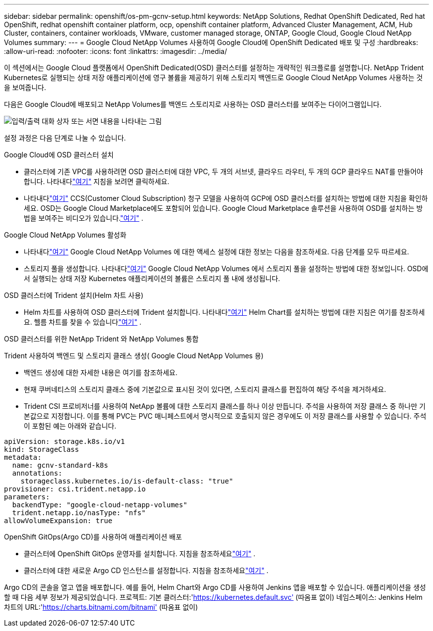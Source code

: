 ---
sidebar: sidebar 
permalink: openshift/os-pm-gcnv-setup.html 
keywords: NetApp Solutions, Redhat OpenShift Dedicated, Red hat OpenShift, redhat openshift container platform, ocp, openshift container platform, Advanced Cluster Management, ACM, Hub Cluster, containers, container workloads, VMware, customer managed storage, ONTAP, Google Cloud, Google Cloud NetApp Volumes 
summary:  
---
= Google Cloud NetApp Volumes 사용하여 Google Cloud에 OpenShift Dedicated 배포 및 구성
:hardbreaks:
:allow-uri-read: 
:nofooter: 
:icons: font
:linkattrs: 
:imagesdir: ../media/


[role="lead"]
이 섹션에서는 Google Cloud 플랫폼에서 OpenShift Dedicated(OSD) 클러스터를 설정하는 개략적인 워크플로를 설명합니다.  NetApp Trident Kubernetes로 실행되는 상태 저장 애플리케이션에 영구 볼륨을 제공하기 위해 스토리지 백엔드로 Google Cloud NetApp Volumes 사용하는 것을 보여줍니다.

다음은 Google Cloud에 배포되고 NetApp Volumes를 백엔드 스토리지로 사용하는 OSD 클러스터를 보여주는 다이어그램입니다.

image:rhhc-osd-with-gcnv.png["입력/출력 대화 상자 또는 서면 내용을 나타내는 그림"]

설정 과정은 다음 단계로 나눌 수 있습니다.

.Google Cloud에 OSD 클러스터 설치
* 클러스터에 기존 VPC를 사용하려면 OSD 클러스터에 대한 VPC, 두 개의 서브넷, 클라우드 라우터, 두 개의 GCP 클라우드 NAT를 만들어야 합니다.  나타내다link:https://cloud.redhat.com/experts/gcp/osd_preexisting_vpc/["여기"] 지침을 보려면 클릭하세요.
* 나타내다link:https://docs.openshift.com/dedicated/osd_install_access_delete_cluster/creating-a-gcp-cluster.html#osd-create-gcp-cluster-ccs_osd-creating-a-cluster-on-gcp["여기"] CCS(Customer Cloud Subscription) 청구 모델을 사용하여 GCP에 OSD 클러스터를 설치하는 방법에 대한 지침을 확인하세요.  OSD는 Google Cloud Marketplace에도 포함되어 있습니다.  Google Cloud Marketplace 솔루션을 사용하여 OSD를 설치하는 방법을 보여주는 비디오가 있습니다.link:https://www.youtube.com/watch?v=p9KBFvMDQJM["여기"] .


.Google Cloud NetApp Volumes 활성화
* 나타내다link:https://cloud.google.com/netapp/volumes/docs/get-started/configure-access/workflow["여기"] Google Cloud NetApp Volumes 에 대한 액세스 설정에 대한 정보는 다음을 참조하세요.  다음 단계를 모두 따르세요.
* 스토리지 풀을 생성합니다.  나타내다link:https://cloud.google.com/netapp/volumes/docs/get-started/quickstarts/create-storage-pool#create_a_storage_pool["여기"] Google Cloud NetApp Volumes 에서 스토리지 풀을 설정하는 방법에 대한 정보입니다.  OSD에서 실행되는 상태 저장 Kubernetes 애플리케이션의 볼륨은 스토리지 풀 내에 생성됩니다.


.OSD 클러스터에 Trident 설치(Helm 차트 사용)
* Helm 차트를 사용하여 OSD 클러스터에 Trident 설치합니다.  나타내다link:https://docs.netapp.com/us-en/trident/trident-get-started/kubernetes-deploy-helm.html#critical-information-about-astra-trident-24-06["여기"] Helm Chart를 설치하는 방법에 대한 지침은 여기를 참조하세요.  헬름 차트를 찾을 수 있습니다link:https://github.com/NetApp/trident/tree/master/helm/trident-operator["여기"] .


.OSD 클러스터를 위한 NetApp Trident 와 NetApp Volumes 통합
Trident 사용하여 백엔드 및 스토리지 클래스 생성( Google Cloud NetApp Volumes 용)

* 백엔드 생성에 대한 자세한 내용은 여기를 참조하세요.
* 현재 쿠버네티스의 스토리지 클래스 중에 기본값으로 표시된 것이 있다면, 스토리지 클래스를 편집하여 해당 주석을 제거하세요.
* Trident CSI 프로비저너를 사용하여 NetApp 볼륨에 대한 스토리지 클래스를 하나 이상 만듭니다.  주석을 사용하여 저장 클래스 중 하나만 기본값으로 지정합니다.  이를 통해 PVC는 PVC 매니페스트에서 명시적으로 호출되지 않은 경우에도 이 저장 클래스를 사용할 수 있습니다.  주석이 포함된 예는 아래와 같습니다.


[source]
----
apiVersion: storage.k8s.io/v1
kind: StorageClass
metadata:
  name: gcnv-standard-k8s
  annotations:
    storageclass.kubernetes.io/is-default-class: "true"
provisioner: csi.trident.netapp.io
parameters:
  backendType: "google-cloud-netapp-volumes"
  trident.netapp.io/nasType: "nfs"
allowVolumeExpansion: true
----
.OpenShift GitOps(Argo CD)를 사용하여 애플리케이션 배포
* 클러스터에 OpenShift GitOps 운영자를 설치합니다.  지침을 참조하세요link:https://docs.openshift.com/gitops/1.13/installing_gitops/installing-openshift-gitops.html["여기"] .
* 클러스터에 대한 새로운 Argo CD 인스턴스를 설정합니다.  지침을 참조하세요link:https://docs.openshift.com/gitops/1.13/argocd_instance/setting-up-argocd-instance.html["여기"] .


Argo CD의 콘솔을 열고 앱을 배포합니다.  예를 들어, Helm Chart와 Argo CD를 사용하여 Jenkins 앱을 배포할 수 있습니다.  애플리케이션을 생성할 때 다음 세부 정보가 제공되었습니다. 프로젝트: 기본 클러스터:'https://kubernetes.default.svc'[] (따옴표 없이) 네임스페이스: Jenkins Helm 차트의 URL:'https://charts.bitnami.com/bitnami'[] (따옴표 없이)
